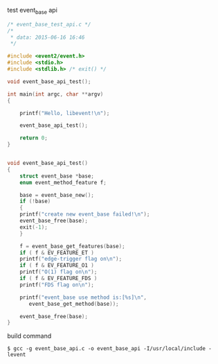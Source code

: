 test event_base api

#+BEGIN_SRC c
/* event_base_test_api.c */
/* 
 * data: 2015-06-16 16:46
 */

#include <event2/event.h>
#include <stdio.h>
#include <stdlib.h> /* exit() */

void event_base_api_test();

int main(int argc, char **argv)
{

    printf("Hello, libevent!\n");

    event_base_api_test();

    return 0;
}

    
void event_base_api_test()
{
    struct event_base *base;
    enum event_method_feature f;
    
    base = event_base_new();
    if (!base)
    {
	printf("create new event_base failed!\n");
	event_base_free(base);
	exit(-1);
    }
    
    f = event_base_get_features(base);
    if ( f & EV_FEATURE_ET )
	printf("edge-trigger flag on\n");
    if ( f & EV_FEATURE_O1 )
	printf("O(1) flag on\n");
    if ( f & EV_FEATURE_FDS )
	printf("FDS flag on\n");
    
    printf("event_base use method is:[%s]\n",
	   event_base_get_method(base));

    event_base_free(base);
}
#+END_SRC

build command
#+BEGIN_SRC shell
$ gcc -g event_base_api.c -o event_base_api -I/usr/local/include -levent
#+END_SRC
